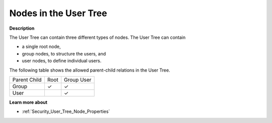 .. |img_def_User_Tree_Root_node_bmp| image:: images/User_Tree_Root_node.bmp
.. |img_def_User_Tree_Group_node_bmp| image:: images/User_Tree_Group_node.bmp
.. |img_def_User_Tree_User_node_bmp| image:: images/User_Tree_User_node.bmp

.. |check_mark| unicode:: U+2713
   :trim:

.. _Security_Nodes_in_the_User_Tree:

Nodes in the User Tree
======================

**Description** 

The User Tree can contain three different types of nodes. The User Tree can contain

*   |img_def_User_Tree_Root_node_bmp| a single root node,
*   |img_def_User_Tree_Group_node_bmp| group nodes, to structure the users, and
*   |img_def_User_Tree_User_node_bmp| user nodes, to define individual users.


The following table shows the allowed parent-child relations in the User Tree.

.. list-table::

   * - Parent Child
     - Root
     - Group User
   * - Group
     - |check_mark|
     - |check_mark|
   * - User
     - 
     - |check_mark|


**Learn more about** 

*   :ref:`Security_User_Tree_Node_Properties`  



